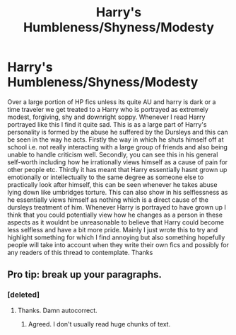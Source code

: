 #+TITLE: Harry's Humbleness/Shyness/Modesty

* Harry's Humbleness/Shyness/Modesty
:PROPERTIES:
:Author: Chief_sauce
:Score: 12
:DateUnix: 1534812540.0
:DateShort: 2018-Aug-21
:END:
Over a large portion of HP fics unless its quite AU and harry is dark or a time traveler we get treated to a Harry who is portrayed as extremely modest, forgiving, shy and downright soppy. Whenever I read Harry portrayed like this I find it quite sad. This is as a large part of Harry's personality is formed by the abuse he suffered by the Dursleys and this can be seen in the way he acts. Firstly the way in which he shuts himself off at school i.e. not really interacting with a large group of friends and also being unable to handle criticism well. Secondly, you can see this in his general self-worth including how he irrationally views himself as a cause of pain for other people etc. Thirdly it has meant that Harry essentially hasnt grown up emotionally or intellectually to the same degree as someone else to practically look after himself, this can be seen whenever he takes abuse lying down like umbridges torture. This can also show in his selflessness as he essentially views himself as nothing which is a direct cause of the dursleys treatment of him. Whenever Harry is portrayed to have grown up I think that you could potentially view how he changes as a person in these aspects as it wouldnt be unreasonable to believe that Harry could become less selfless and have a bit more pride. Mainly I just wrote this to try and highlight something for which I find annoying but also something hopefully people will take into account when they write their own fics and possibly for any readers of this thread to contemplate. Thanks


** Pro tip: break up your paragraphs.
:PROPERTIES:
:Author: XeshTrill
:Score: 16
:DateUnix: 1534818253.0
:DateShort: 2018-Aug-21
:END:

*** [deleted]
:PROPERTIES:
:Score: 3
:DateUnix: 1534818341.0
:DateShort: 2018-Aug-21
:END:

**** Thanks. Damn autocorrect.
:PROPERTIES:
:Author: XeshTrill
:Score: 2
:DateUnix: 1534818921.0
:DateShort: 2018-Aug-21
:END:

***** Agreed. I don't usually read huge chunks of text.
:PROPERTIES:
:Score: 5
:DateUnix: 1534818978.0
:DateShort: 2018-Aug-21
:END:
